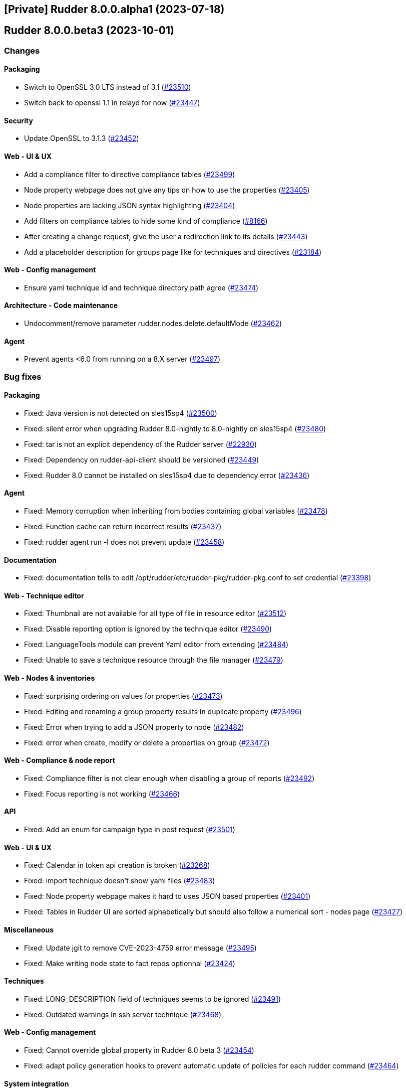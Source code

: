 == [Private] Rudder 8.0.0.alpha1 (2023-07-18)

==  Rudder 8.0.0.beta3 (2023-10-01)

=== Changes


==== Packaging

* Switch to OpenSSL 3.0 LTS instead of 3.1
    (https://issues.rudder.io/issues/23510[#23510])
* Switch back to openssl 1.1 in relayd for now
    (https://issues.rudder.io/issues/23447[#23447])

==== Security

* Update OpenSSL to 3.1.3
    (https://issues.rudder.io/issues/23452[#23452])

==== Web - UI & UX

* Add a compliance filter to directive compliance tables
    (https://issues.rudder.io/issues/23499[#23499])
* Node property webpage does not give any tips on how to use the properties
    (https://issues.rudder.io/issues/23405[#23405])
* Node properties are lacking JSON syntax highlighting
    (https://issues.rudder.io/issues/23404[#23404])
* Add filters on compliance tables to hide some kind of compliance
    (https://issues.rudder.io/issues/8166[#8166])
* After creating a change request, give the user a redirection link to its details
    (https://issues.rudder.io/issues/23443[#23443])
* Add a placeholder description for groups page like for techniques and directives
    (https://issues.rudder.io/issues/23184[#23184])

==== Web - Config management

* Ensure yaml technique id and technique directory path agree
    (https://issues.rudder.io/issues/23474[#23474])

==== Architecture - Code maintenance

* Undocomment/remove parameter rudder.nodes.delete.defaultMode
    (https://issues.rudder.io/issues/23462[#23462])

==== Agent

* Prevent agents <6.0 from running on a 8.X server
    (https://issues.rudder.io/issues/23497[#23497])

=== Bug fixes

==== Packaging

* Fixed: Java version is not detected on sles15sp4
    (https://issues.rudder.io/issues/23500[#23500])
* Fixed: silent error when upgrading Rudder 8.0-nightly to 8.0-nightly on sles15sp4
    (https://issues.rudder.io/issues/23480[#23480])
* Fixed: tar is not an explicit dependency of the Rudder server
    (https://issues.rudder.io/issues/22930[#22930])
* Fixed: Dependency on rudder-api-client should be versioned
    (https://issues.rudder.io/issues/23449[#23449])
* Fixed: Rudder 8.0 cannot be installed on sles15sp4 due to dependency error
    (https://issues.rudder.io/issues/23436[#23436])

==== Agent

* Fixed: Memory corruption when inheriting from bodies containing global variables
    (https://issues.rudder.io/issues/23478[#23478])
* Fixed: Function cache can return incorrect results
    (https://issues.rudder.io/issues/23437[#23437])
* Fixed: rudder agent run -l does not prevent update
    (https://issues.rudder.io/issues/23458[#23458])

==== Documentation

* Fixed: documentation tells to edit /opt/rudder/etc/rudder-pkg/rudder-pkg.conf to set credential
    (https://issues.rudder.io/issues/23398[#23398])

==== Web - Technique editor

* Fixed: Thumbnail are not available for all type of file in resource editor
    (https://issues.rudder.io/issues/23512[#23512])
* Fixed: Disable reporting option is ignored by the technique editor
    (https://issues.rudder.io/issues/23490[#23490])
* Fixed: LanguageTools module can prevent Yaml editor from extending
    (https://issues.rudder.io/issues/23484[#23484])
* Fixed: Unable to save a technique resource through the file manager
    (https://issues.rudder.io/issues/23479[#23479])

==== Web - Nodes & inventories

* Fixed: surprising ordering on values for properties
    (https://issues.rudder.io/issues/23473[#23473])
* Fixed: Editing and renaming a group property results in duplicate property
    (https://issues.rudder.io/issues/23496[#23496])
* Fixed: Error when trying to add a JSON property to node
    (https://issues.rudder.io/issues/23482[#23482])
* Fixed: error when create, modify or delete a properties on group
    (https://issues.rudder.io/issues/23472[#23472])

==== Web - Compliance & node report

* Fixed: Compliance filter is not clear enough when disabling a group of reports
    (https://issues.rudder.io/issues/23492[#23492])
* Fixed: Focus reporting is not working 
    (https://issues.rudder.io/issues/23466[#23466])

==== API

* Fixed: Add an enum for campaign type in post request
    (https://issues.rudder.io/issues/23501[#23501])

==== Web - UI & UX

* Fixed: Calendar in token api creation is broken
    (https://issues.rudder.io/issues/23268[#23268])
* Fixed: import technique doesn't show yaml files
    (https://issues.rudder.io/issues/23483[#23483])
* Fixed: Node property webpage makes it hard to uses JSON based properties
    (https://issues.rudder.io/issues/23401[#23401])
* Fixed: Tables in Rudder UI are sorted alphabetically but should also follow a numerical sort - nodes page
    (https://issues.rudder.io/issues/23427[#23427])

==== Miscellaneous

* Fixed: Update jgit to remove CVE-2023-4759 error message
    (https://issues.rudder.io/issues/23495[#23495])
* Fixed: Make writing node state to fact repos optionnal
    (https://issues.rudder.io/issues/23424[#23424])

==== Techniques

* Fixed: LONG_DESCRIPTION field of techniques seems to be ignored
    (https://issues.rudder.io/issues/23491[#23491])
* Fixed: Outdated warnings in ssh server technique
    (https://issues.rudder.io/issues/23468[#23468])

==== Web - Config management

* Fixed: Cannot override global property in Rudder 8.0 beta 3
    (https://issues.rudder.io/issues/23454[#23454])
* Fixed: adapt policy generation hooks to prevent automatic update of policies for each rudder command
    (https://issues.rudder.io/issues/23464[#23464])

==== System integration

* Fixed: Missing new historical inventory clean-up properties in config file
    (https://issues.rudder.io/issues/23461[#23461])

==== Generic methods

* Fixed: Migrate the report_if_condition method to log v4
    (https://issues.rudder.io/issues/23502[#23502])
* Fixed: Improve variable_string_from_command on 8.0+ agents
    (https://issues.rudder.io/issues/23438[#23438])

=== Release notes

This is a bug fix release in the 8.0 series and therefore all installations of 8.0.x should be upgraded when possible. When we release a new version of Rudder it has been thoroughly tested, and we consider the release enterprise-ready for deployment.

==  Rudder 8.0.0.beta2 (2023-09-15)

=== Changes


=== Bug fixes

==== Packaging

* Fixed: Bump to openssl 1.1.1w
    (https://issues.rudder.io/issues/23410[#23410])

==== Architecture - Code maintenance

* Fixed: Clean-up acceptation inventory
    (https://issues.rudder.io/issues/23406[#23406])
* Fixed: Update to zio-json 0.6.2
    (https://issues.rudder.io/issues/23409[#23409])
* Fixed: SQL logger is never called
    (https://issues.rudder.io/issues/23414[#23414])

==== Web - UI & UX

* Fixed: Add a way to set a message if "change audit logs" setting is enabled
    (https://issues.rudder.io/issues/23372[#23372])
* Fixed: Add a way to set a message if "change audit logs" setting is enabled
    (https://issues.rudder.io/issues/23372[#23372])

==== Architecture - Dependencies

* Fixed: Upgrade to scala 2.13.12
    (https://issues.rudder.io/issues/23417[#23417])

==== Web - Config management

* Fixed: Error when updating policies on relays when no files has been shared between nodes
    (https://issues.rudder.io/issues/17143[#17143])

=== Release notes

This is a bug fix release in the 8.0 series and therefore all installations of 8.0.x should be upgraded when possible. When we release a new version of Rudder it has been thoroughly tested, and we consider the release enterprise-ready for deployment.

==  Rudder 8.0.0.beta1 (2023-09-07)

=== Changes


==== Packaging

* Update agent dependencies
    (https://issues.rudder.io/issues/23360[#23360])
* rhel7 server build should depends on python3-pip and python3
    (https://issues.rudder.io/issues/23083[#23083])
* Repair rhel7 agent build
    (https://issues.rudder.io/issues/23080[#23080])
* Update Rust dependencies
    (https://issues.rudder.io/issues/23359[#23359])
* Update frontend dependencies
    (https://issues.rudder.io/issues/23362[#23362])
* Cleanup old files in repo
    (https://issues.rudder.io/issues/23353[#23353])
* Build rust binaries with cargo auditable
    (https://issues.rudder.io/issues/23175[#23175])
* Remove cfe-red-button.sh from sources
    (https://issues.rudder.io/issues/23130[#23130])

==== Agent

* Missing variables in mustache rendering must be an error
    (https://issues.rudder.io/issues/23068[#23068])
* make rudder agent run -u the default
    (https://issues.rudder.io/issues/23328[#23328])
* Remove RUDDER_VERIFY_CERTIFICATES usage in agent
    (https://issues.rudder.io/issues/23329[#23329])
* Remove support for syslog reporting completely from agent
    (https://issues.rudder.io/issues/23317[#23317])
* Add a trust option to rudder agent policy-server
    (https://issues.rudder.io/issues/22629[#22629])

==== Documentation

* Update hardening guide for 8.0
    (https://issues.rudder.io/issues/23333[#23333])
* Add release note for hashed api tokens
    (https://issues.rudder.io/issues/23257[#23257])
* Prepare doc for 8.0
    (https://issues.rudder.io/issues/23204[#23204])
* Document how to script the windows agent install
    (https://issues.rudder.io/issues/23066[#23066])
* Arch doc for policy update
    (https://issues.rudder.io/issues/22589[#22589])

==== Relay server or API

* Update embedded openssl to 3.1 in relayd
    (https://issues.rudder.io/issues/23383[#23383])
* Use the secrecy crates for wrapping passwords
    (https://issues.rudder.io/issues/23159[#23159])

==== Web - Technique editor

* Allow to edit yaml in editor
    (https://issues.rudder.io/issues/23381[#23381])
* Display compilation output  in technique details
    (https://issues.rudder.io/issues/23357[#23357])

==== Web - Compliance & node report

* Remove constraint on component name pattern for matching reports
    (https://issues.rudder.io/issues/23084[#23084])

==== Web - Nodes & inventories

* When I enter the "Create a new item" popup to create a group the default field should be Name
    (https://issues.rudder.io/issues/2677[#2677])

==== Web - UI & UX

* Remove angular leftovers
    (https://issues.rudder.io/issues/23350[#23350])
* Allow to edit files in file manager
    (https://issues.rudder.io/issues/23349[#23349])
* When drag'n drop, the selected method and the targeted drop zone should be more highlighted
    (https://issues.rudder.io/issues/23303[#23303])
* Improve some messages in the interface
    (https://issues.rudder.io/issues/23275[#23275])
* Speed up fadein animation of pages
    (https://issues.rudder.io/issues/23274[#23274])
* Use consistent fonts in Rudder interface
    (https://issues.rudder.io/issues/23265[#23265])
* After deleting a node, the user should be redirected to nodes list page
    (https://issues.rudder.io/issues/7008[#7008])
* Remove angularjs from Rudder
    (https://issues.rudder.io/issues/23072[#23072])
* Rewrite the 'technique-version' app in Elm
    (https://issues.rudder.io/issues/22991[#22991])

==== Web - Config management

* Improve password hash scheme names
    (https://issues.rudder.io/issues/23283[#23283])
* Remove old certificate verification option
    (https://issues.rudder.io/issues/23287[#23287])
* Rename "global parameters" to "global properties"
    (https://issues.rudder.io/issues/22379[#22379])
* Remove the rudderc "linux only" option from webapp
    (https://issues.rudder.io/issues/23118[#23118])

==== Security

* TLS 1.3 everywhere
    (https://issues.rudder.io/issues/23292[#23292])
* Use constant time comparison for system token
    (https://issues.rudder.io/issues/23291[#23291])

==== API

* Add last generation time on regenerate button
    (https://issues.rudder.io/issues/23284[#23284])
* Hash API tokens
    (https://issues.rudder.io/issues/23234[#23234])
* Prepare API doc for 8.0
    (https://issues.rudder.io/issues/23205[#23205])

==== Architecture - Code maintenance

* Rewrite angular app "filters.js" in Elm
    (https://issues.rudder.io/issues/23210[#23210])
* Rewrite angular app "passwordForm" in JavaScript
    (https://issues.rudder.io/issues/23060[#23060])

==== rudderc

* Parse expressions for linting
    (https://issues.rudder.io/issues/23190[#23190])
* Don't stop at first user error but display an many as possible
    (https://issues.rudder.io/issues/23188[#23188])
* Allow JSON output
    (https://issues.rudder.io/issues/23185[#23185])
* Switch to tracing for logging
    (https://issues.rudder.io/issues/23180[#23180])
* Add an option to start the agent in verbose mode
    (https://issues.rudder.io/issues/23135[#23135])
* Document JSON schema
    (https://issues.rudder.io/issues/23134[#23134])
* Improve testing features
    (https://issues.rudder.io/issues/23102[#23102])

==== Performance and scalability

* Make commiting nodes to fact-repo optionnal
    (https://issues.rudder.io/issues/23045[#23045])

==== Generic methods

* Improve variable_string_from_command by using execresult_as_data
    (https://issues.rudder.io/issues/23347[#23347])

=== Bug fixes

==== Packaging

* Fixed: Server install fails with postgresql encoding error
    (https://issues.rudder.io/issues/23388[#23388])
* Fixed: Stop removing the openssl test folder
    (https://issues.rudder.io/issues/23355[#23355])
* Fixed: Don't build openssl tests
    (https://issues.rudder.io/issues/23255[#23255])
* Fixed: Hide postrm script warnings
    (https://issues.rudder.io/issues/23251[#23251])
* Fixed: Rudder Server 7.3.4 doesn't install on SLES 15 SP4
    (https://issues.rudder.io/issues/23186[#23186])
* Fixed: Install failed rudder-slapd does not start
    (https://issues.rudder.io/issues/23165[#23165])
* Fixed: Actually allow uninstalling the agent
    (https://issues.rudder.io/issues/23146[#23146])
* Fixed: Agent uninstall fails on Ubuntu 22.04
    (https://issues.rudder.io/issues/23145[#23145])
* Fixed: rudder-server package can't install on rpm in 8.0
    (https://issues.rudder.io/issues/23144[#23144])
* Fixed: /var/log/rudder/ldap/slapd.log has incorrect permissions
    (https://issues.rudder.io/issues/23142[#23142])
* Fixed: Some cfengine patch don't apply in 8.0 anymore
    (https://issues.rudder.io/issues/23069[#23069])
* Fixed: Some cfengine patch don't apply in 8.0 anymore
    (https://issues.rudder.io/issues/23069[#23069])
* Fixed: relayd build broken
    (https://issues.rudder.io/issues/23247[#23247])
* Fixed: Update spring security
    (https://issues.rudder.io/issues/23221[#23221])
* Fixed: Remove unused Rust dependencies
    (https://issues.rudder.io/issues/23219[#23219])
* Fixed: Update embedded openssl to 1.1.1v - relayd
    (https://issues.rudder.io/issues/23217[#23217])
* Fixed: Install cargo-auditable before building
    (https://issues.rudder.io/issues/23191[#23191])
* Fixed: Package install after uninstall only restores uuid
    (https://issues.rudder.io/issues/23239[#23239])

==== Agent

* Fixed: Wrong source detection on some apt systems
    (https://issues.rudder.io/issues/23387[#23387])
* Fixed: When we uninstall and reinstall an agent, the agent is not correctly activated
    (https://issues.rudder.io/issues/22413[#22413])

==== Security

* Fixed: Update openssl and curl
    (https://issues.rudder.io/issues/23192[#23192])
* Fixed: Prevent API token logging by overriding toString implementation
    (https://issues.rudder.io/issues/23228[#23228])
* Fixed: Use token id in URLs
    (https://issues.rudder.io/issues/23233[#23233])
* Fixed: CVE-2016-1000027 false positive detection
    (https://issues.rudder.io/issues/23231[#23231])
* Fixed: Some internal APIs in the Web application bypass ACLs 
    (https://issues.rudder.io/issues/23227[#23227])
* Fixed: File manager API is vulnerable to malicious input
    (https://issues.rudder.io/issues/23225[#23225])
* Fixed: Path traversal in relayd shared-folder HEAD call
    (https://issues.rudder.io/issues/23226[#23226])
* Fixed: The "shared_file_to_node" method does not verify its policy server's certificate with default configuration
    (https://issues.rudder.io/issues/23290[#23290])

==== Web - Nodes & inventories

* Fixed: Missing information in Oracle linux inventory
    (https://issues.rudder.io/issues/23029[#23029])
* Fixed: 502 - Proxy Error when triggering Rudder agent
    (https://issues.rudder.io/issues/22998[#22998])
* Fixed: Don't accept inventories from agent without a certificate
    (https://issues.rudder.io/issues/23324[#23324])
* Fixed: Change description of "All Linux nodes" group
    (https://issues.rudder.io/issues/23179[#23179])

==== Documentation

* Fixed: Fix version in menu for yaml tehcniques doc
    (https://issues.rudder.io/issues/23259[#23259])
* Fixed: doc for external db is not very clear
    (https://issues.rudder.io/issues/23245[#23245])
* Fixed: Wrong OS for amazon linux 2023 server install 
    (https://issues.rudder.io/issues/23242[#23242])
* Fixed: correct rudder server requirements in doc
    (https://issues.rudder.io/issues/23131[#23131])
* Fixed: Add relevent items from jetty config to the webapp conf section
    (https://issues.rudder.io/issues/23026[#23026])
* Fixed: Document the report mode setting
    (https://issues.rudder.io/issues/13289[#13289])
* Fixed: Windows agent installation : Documentation improvement
    (https://issues.rudder.io/issues/23018[#23018])
* Fixed: Update api doc for new response format for /settings/allowed_networks
    (https://issues.rudder.io/issues/23267[#23267])
* Fixed: Document when a parameter can be a regex
    (https://issues.rudder.io/issues/10713[#10713])

==== Web - UI & UX

* Fixed: Elm webapp build is broken in 8.0
    (https://issues.rudder.io/issues/23394[#23394])
* Fixed: We can choose the format of the value on deletion in global parameter
    (https://issues.rudder.io/issues/23183[#23183])
* Fixed: Tables in Rudder UI are sorted alphabetically but should also follow a numerical sort
    (https://issues.rudder.io/issues/23335[#23335])
* Fixed: Change the display of the new filemanager to match the previous one
    (https://issues.rudder.io/issues/23285[#23285])
* Fixed: Filter display is broken when a tag is added
    (https://issues.rudder.io/issues/23346[#23346])
* Fixed: In the quicksearch window, the link for a result is not applied to the entire line
    (https://issues.rudder.io/issues/23345[#23345])
* Fixed: In Technique Editor, the quicksearch window appears behind the navigation menu. 
    (https://issues.rudder.io/issues/23343[#23343])
* Fixed: In quicksearch window, Warning message "please refine your query" is displayed even if there is less than 10 results
    (https://issues.rudder.io/issues/23342[#23342])
* Fixed: Inconsitency background color in generic method section in technique editor
    (https://issues.rudder.io/issues/23170[#23170])
* Fixed: Node property name is reset to the previous value when editing the value on creation
    (https://issues.rudder.io/issues/23182[#23182])
* Fixed: Inconsistent color of save button in directives
    (https://issues.rudder.io/issues/23196[#23196])
* Fixed: Cannot create group property because of missing UI
    (https://issues.rudder.io/issues/23181[#23181])
* Fixed: Inventory variable that are Json types are listed as plain string types in the UI
    (https://issues.rudder.io/issues/23087[#23087])
* Fixed: Password form in User directives does not works properly
    (https://issues.rudder.io/issues/23200[#23200])
* Fixed: Interface color inconsistency for non compliance display
    (https://issues.rudder.io/issues/23004[#23004])

==== Relay server or API

* Fixed: Allow underscore in file_id in shared-files
    (https://issues.rudder.io/issues/23392[#23392])
* Fixed: Broken log for file_id in shared-files API
    (https://issues.rudder.io/issues/23390[#23390])

==== rudderc

* Fixed: rudderc parses ncf_const.s as const.s
    (https://issues.rudder.io/issues/23377[#23377])
* Fixed: Rudderc silently accept unknown parameter constraints
    (https://issues.rudder.io/issues/23380[#23380])
* Fixed: Broken technique parameter serialization
    (https://issues.rudder.io/issues/23358[#23358])
* Fixed: Rudderc transform some method parameter name in an incorrect manner
    (https://issues.rudder.io/issues/23341[#23341])
* Fixed: Move "technique parameters" section at the beginning
    (https://issues.rudder.io/issues/23334[#23334])
* Fixed: Improve serde deserialization error messages
    (https://issues.rudder.io/issues/23252[#23252])
* Fixed: Rudderc does not escape correctly the double quotes in componentKey in windows techniques
    (https://issues.rudder.io/issues/23246[#23246])
* Fixed: Windows technique generated function name is incoherent with the generated directives
    (https://issues.rudder.io/issues/23240[#23240])
* Fixed: Fix JSON output of the lib command
    (https://issues.rudder.io/issues/23195[#23195])
* Fixed: Warn on deprecated methods
    (https://issues.rudder.io/issues/23194[#23194])
* Fixed: " are not correctly escaped in technique for classes_noop in rudder 8.0
    (https://issues.rudder.io/issues/23178[#23178])
* Fixed: Conditions syntax broken on Windows
    (https://issues.rudder.io/issues/23152[#23152])
* Fixed: Allow booleans for condition fields
    (https://issues.rudder.io/issues/23151[#23151])
* Fixed: Sort bundles in CFEngine output
    (https://issues.rudder.io/issues/23150[#23150])
* Fixed: Broken reports when condition is not defined
    (https://issues.rudder.io/issues/23149[#23149])
* Fixed: Add versions to rudderc binaires
    (https://issues.rudder.io/issues/23138[#23138])
* Fixed: Rudderc fails to render block conditions
    (https://issues.rudder.io/issues/23136[#23136])
* Fixed: Improve technique JSON schema
    (https://issues.rudder.io/issues/23132[#23132])
* Fixed: Embed current version of the lib in rudderc
    (https://issues.rudder.io/issues/23125[#23125])
* Fixed: Add rich form types to yaml techniques
    (https://issues.rudder.io/issues/23039[#23039])

==== Architecture - Code maintenance

* Fixed: Clean-up unsuported old format for expected report and techniques
    (https://issues.rudder.io/issues/23369[#23369])
* Fixed: Add rudder 8.0 inventories to unit tests
    (https://issues.rudder.io/issues/23319[#23319])
* Fixed: Simplify YAML encoding workaround
    (https://issues.rudder.io/issues/23325[#23325])
* Fixed: When custom role permission list is empty, reload lead to stack trace
    (https://issues.rudder.io/issues/23305[#23305])
* Fixed: Rewrite angular app tags.js in Elm
    (https://issues.rudder.io/issues/23201[#23201])
* Fixed: Warning for unused vars in 8.0 compilation
    (https://issues.rudder.io/issues/23093[#23093])

==== Web - Technique editor

* Fixed: Import/Export yaml with technique editor
    (https://issues.rudder.io/issues/23352[#23352])
* Fixed: Technique editor throws errors when using blocks with the weighted default reporting option
    (https://issues.rudder.io/issues/23244[#23244])
* Fixed: Error when we try to save a draft with a missing parameter name in technique editor
    (https://issues.rudder.io/issues/23256[#23256])
* Fixed: in the technique editor, the drop down list for condition is truncated
    (https://issues.rudder.io/issues/23177[#23177])
* Fixed: When changes messages are mandatory and saving a technique we have an error message about missing info but technique is saved
    (https://issues.rudder.io/issues/23000[#23000])

==== Web - Config management

* Fixed: First regenerate methods then migrate to yaml
    (https://issues.rudder.io/issues/23361[#23361])
* Fixed: Regenerate yaml technique and filter generated files in rule archives
    (https://issues.rudder.io/issues/23155[#23155])
* Fixed: Message “Error getting directive compliance” when creating new directive
    (https://issues.rudder.io/issues/22830[#22830])
* Fixed: Temporary workaround for tag creation in rudder 8.0 alpha
    (https://issues.rudder.io/issues/23148[#23148])

==== Architecture - Dependencies

* Fixed: Update scala dependencies before beta
    (https://issues.rudder.io/issues/23364[#23364])

==== Web - Maintenance

* Fixed: Plugin cannot add custom roles or it will be overwritten by boot custom roles 
    (https://issues.rudder.io/issues/23098[#23098])

==== Plugin manager cli

* Fixed: rudder package doesn't upgrade openscap, and it brings a lot of chaos
    (https://issues.rudder.io/issues/23224[#23224])

==== Miscellaneous

* Fixed: Update Rust compiler to 1.71.1 for security fix
    (https://issues.rudder.io/issues/23216[#23216])
* Fixed: Version 2.0.3 of ZIO cause OutOfMemory error and high CPU load
    (https://issues.rudder.io/issues/23147[#23147])
* Fixed: Generation not queued when one already started
    (https://issues.rudder.io/issues/23074[#23074])

==== System integration

* Fixed: Windows agent cannot get immediatly its policies right after being accepted
    (https://issues.rudder.io/issues/23218[#23218])

==== Generic methods

* Fixed: N/A report message when a block expression is not valid is not rendered correctly
    (https://issues.rudder.io/issues/23212[#23212])
* Fixed:  When generic method change a password it doesn't update the date of last change
    (https://issues.rudder.io/issues/23339[#23339])
* Fixed: "Variable string from command" creates empty files in /var/rudder/modified-files
    (https://issues.rudder.io/issues/22584[#22584])

==== CI

* Fixed: Update compatibility test to JVM 20
    (https://issues.rudder.io/issues/23129[#23129])

==== Web - Compliance & node report

* Fixed: Bad report maching when reportid are present
    (https://issues.rudder.io/issues/22388[#22388])
* Fixed: Multiline string in component name or value breaks pattern comparison for expected report
    (https://issues.rudder.io/issues/23090[#23090])

==== Techniques

* Fixed: When the user technique change a password it doesn't update the date of last change
    (https://issues.rudder.io/issues/23338[#23338])
* Fixed: Deprecate some built-in techniques in 8.0
    (https://issues.rudder.io/issues/23044[#23044])

==== System techniques

* Fixed: Broken report in 8.0
    (https://issues.rudder.io/issues/23143[#23143])

==== Server components

* Fixed: Broken "server create-user" command when auth file has different formating
    (https://issues.rudder.io/issues/23203[#23203])

=== Release notes

Special thanks go out to the following individuals who invested time, patience, testing, patches or bug reports to make this version of Rudder better:

* Florian Heigl
* Jonathan CLARKE
* Marc Evans

This is a bug fix release in the 8.0 series and therefore all installations of 8.0.x should be upgraded when possible. When we release a new version of Rudder it has been thoroughly tested, and we consider the release enterprise-ready for deployment.

=== Changes

[WARNING]
====

This version is only available for extended support subscription

====
    

==== Packaging

* Remove agent dependency on syslog
    (https://issues.rudder.io/issues/22900[#22900])
* Upgrade agent dependencies for 8.0
    (https://issues.rudder.io/issues/22840[#22840])
* Use openldap 2.6.4 in rudder 8
    (https://issues.rudder.io/issues/22793[#22793])
* Upgrade fusion inventory to 2.6
    (https://issues.rudder.io/issues/22791[#22791])
* Remove transitional packages in Rudder 8.0
    (https://issues.rudder.io/issues/22748[#22748])
* remove python2 support on rudder 8
    (https://issues.rudder.io/issues/22746[#22746])
* Require postgresql 13 on rudder 8
    (https://issues.rudder.io/issues/22745[#22745])
* Update cfengine to 3.21
    (https://issues.rudder.io/issues/22742[#22742])

==== Web - UI & UX

* Switch quicksearch to elm
    (https://issues.rudder.io/issues/23050[#23050])
* Remove old IE 5 & 6 JS compatibility code
    (https://issues.rudder.io/issues/23057[#23057])
* Remove heartbeat configuration from the settings
    (https://issues.rudder.io/issues/22659[#22659])
* Removing deprecated AngularJs applications
    (https://issues.rudder.io/issues/23036[#23036])
* Beautify no permission page when user have no rights
    (https://issues.rudder.io/issues/22626[#22626])
* Rewrite angular app "ComplianceMode" in Elm
    (https://issues.rudder.io/issues/22969[#22969])
* Rewrite angular app "Node properties" in Elm
    (https://issues.rudder.io/issues/22741[#22741])
* Modify the hierarchy of elm applications to make their code shareable between them
    (https://issues.rudder.io/issues/22647[#22647])
* Rewrite the angular app "Policy mode" in Elm
    (https://issues.rudder.io/issues/22427[#22427])
* Rewrite the angular app "Policy mode" in Elm
    (https://issues.rudder.io/issues/22427[#22427])

==== Architecture - Code maintenance

* Rewrite angular app "textForm" in JavaScript
    (https://issues.rudder.io/issues/23041[#23041])
* Remove QueryTrait 
    (https://issues.rudder.io/issues/22678[#22678])

==== API

* Remove "no access" permission in token authorization
    (https://issues.rudder.io/issues/23014[#23014])

==== Web - Technique editor

* Use rudderc in webapp to generate internal techniques
    (https://issues.rudder.io/issues/22815[#22815])

==== rudderc

* Generator for Windows policies
    (https://issues.rudder.io/issues/22849[#22849])
* Update rudderc documentation
    (https://issues.rudder.io/issues/22721[#22721])
* Fallback on /var/rudder/ncf/common for library
    (https://issues.rudder.io/issues/22719[#22719])
* Allow generating runnable techniques
    (https://issues.rudder.io/issues/22573[#22573])
* Improve HTML doc of methods
    (https://issues.rudder.io/issues/22563[#22563])
* Update Rust tooling for 8.0
    (https://issues.rudder.io/issues/22561[#22561])
* Refactor CLI to work on a local directory
    (https://issues.rudder.io/issues/22545[#22545])

==== Relay server or API

* Remove md5 usage in relayd
    (https://issues.rudder.io/issues/22909[#22909])

==== Security

* Use cargo vet to check Rust dependencies
    (https://issues.rudder.io/issues/22816[#22816])

==== Architecture - Dependencies

* Update webapp dependencies 
    (https://issues.rudder.io/issues/22800[#22800])

==== System techniques

* remove syslog configuration and associated restart in the agent
    (https://issues.rudder.io/issues/22902[#22902])
* remove log rotation for slapd logs
    (https://issues.rudder.io/issues/22898[#22898])

==== Generic methods

* Update CFEngine stdlib to 3.21.1
    (https://issues.rudder.io/issues/22818[#22818])
* Add a 'Permissions POSIX ACLs entry parent' method
    (https://issues.rudder.io/issues/22386[#22386])

=== Bug fixes

==== Packaging

* Fixed: slapd cannot write in its log file
    (https://issues.rudder.io/issues/23048[#23048])
* Fixed: remove openssl 1.1.1 build hack un rudder 8.0
    (https://issues.rudder.io/issues/22961[#22961])
* Fixed: accelerate rpm build when perl modules are already present
    (https://issues.rudder.io/issues/22939[#22939])
* Fixed: rpm build may fail on old centos
    (https://issues.rudder.io/issues/22936[#22936])
* Fixed: build fail on amazon linux 2023
    (https://issues.rudder.io/issues/22935[#22935])
* Fixed: there is a hidden dependency on syslog service
    (https://issues.rudder.io/issues/22899[#22899])
* Fixed: Use system openssl for relayd
    (https://issues.rudder.io/issues/22888[#22888])
* Fixed: libxml2 sha256 is wrong
    (https://issues.rudder.io/issues/22855[#22855])
* Fixed: Failing patches of jetty
    (https://issues.rudder.io/issues/22851[#22851])
* Fixed: aix should continue to build 32 bits dependencies as before
    (https://issues.rudder.io/issues/22837[#22837])
* Fixed: old value aix-gcc doesn't work on openssl3
    (https://issues.rudder.io/issues/22835[#22835])
* Fixed: openssl3 configure script is deprecated
    (https://issues.rudder.io/issues/22834[#22834])
* Fixed: openssl3 is not detected at build time by curl
    (https://issues.rudder.io/issues/22833[#22833])
* Fixed: Document missing perl dependencies
    (https://issues.rudder.io/issues/22812[#22812])
* Fixed: 8.0 dependecny check is broken
    (https://issues.rudder.io/issues/22872[#22872])
* Fixed: docopt completion is installed in /usr/local/bin
    (https://issues.rudder.io/issues/22868[#22868])

==== Performance and scalability

* Fixed: use openssl 3 on very old and very recent OS in rudder 8
    (https://issues.rudder.io/issues/22817[#22817])

==== Miscellaneous

* Fixed: Require Java 17
    (https://issues.rudder.io/issues/22732[#22732])

==== Documentation

* Fixed: documentation on how to configure rsync relay synchroinisation is missing
    (https://issues.rudder.io/issues/22891[#22891])
* Fixed: Documentation on how to upgrade Rudder to 7.2 is invalid on zypper
    (https://issues.rudder.io/issues/22621[#22621])

==== Architecture - Code maintenance

* Fixed: Rudderc produces metadata.xml under target directory which breaks webapp
    (https://issues.rudder.io/issues/23053[#23053])
* Fixed: Rewrite file manager to an elm application
    (https://issues.rudder.io/issues/22988[#22988])
* Fixed: Cache most current Version number to save lots of memory
    (https://issues.rudder.io/issues/22978[#22978])
* Fixed: Rudder 8.0 compilation is broken
    (https://issues.rudder.io/issues/22986[#22986])
* Fixed: Snake-yaml dependency in zio-json is subjected to CVE
    (https://issues.rudder.io/issues/22983[#22983])

==== Web - Config management

* Fixed: Wrong command to call rudderc in webapp
    (https://issues.rudder.io/issues/23049[#23049])
* Fixed: Rudderc usage within Rudder webapp
    (https://issues.rudder.io/issues/22845[#22845])
* Fixed: Rudderc usage within Rudder webapp
    (https://issues.rudder.io/issues/22845[#22845])
* Fixed: Rudderc usage within Rudder webapp
    (https://issues.rudder.io/issues/22845[#22845])

==== Web - UI & UX

* Fixed: There is a blank space above almost every Rudder page
    (https://issues.rudder.io/issues/23042[#23042])
* Fixed: Directives tooltips go under navigation menu
    (https://issues.rudder.io/issues/22530[#22530])
* Fixed: Agent schedule and policy mode apps are not initialized anymore
    (https://issues.rudder.io/issues/22853[#22853])
* Fixed: Rewrite angular app "Agent schedule" in Elm
    (https://issues.rudder.io/issues/22510[#22510])

==== Server components

* Fixed: Grammar correction in error message
    (https://issues.rudder.io/issues/23027[#23027])

==== rudderc

* Fixed: Call rudderc with correct parameters
    (https://issues.rudder.io/issues/22973[#22973])
* Fixed: Windows generator generates invalid syntax
    (https://issues.rudder.io/issues/22972[#22972])
* Fixed: Broken test in rudderc
    (https://issues.rudder.io/issues/22726[#22726])
* Fixed: Check focus reporting has an existing id
    (https://issues.rudder.io/issues/22720[#22720])
* Fixed: Put images in src dir
    (https://issues.rudder.io/issues/22572[#22572])
* Fixed: Missing rsync to publish rudderc docs
    (https://issues.rudder.io/issues/22570[#22570])

==== Security

* Fixed: JS vulns in 8.0
    (https://issues.rudder.io/issues/22984[#22984])
* Fixed: Fix our GitHub SECURITY file
    (https://issues.rudder.io/issues/22964[#22964])
* Fixed: Ignore DoS in npm dependencies
    (https://issues.rudder.io/issues/22324[#22324])

==== Architecture - Dependencies

* Fixed: Update elm dependencies
    (https://issues.rudder.io/issues/22881[#22881])

==== API

* Fixed: Change json structure returned for /settings/allowed_networks
    (https://issues.rudder.io/issues/22456[#22456])

==== Techniques

* Fixed: Update user management to manage secondary group of user
    (https://issues.rudder.io/issues/22846[#22846])
* Fixed: Update user management to manage secondary group of user
    (https://issues.rudder.io/issues/22846[#22846])

==== System techniques

* Fixed: there is no all.log anymore, remove log rotation
    (https://issues.rudder.io/issues/22897[#22897])

==== Agent

* Fixed: Hard to understand set-force-audit help
    (https://issues.rudder.io/issues/23008[#23008])

==== Generic methods

* Fixed: Remove reporting heartbeat implementation
    (https://issues.rudder.io/issues/22660[#22660])

=== Release notes

This is a bug fix release in the 8.0 series and therefore all installations of 8.0.x should be upgraded when possible. When we release a new version of Rudder it has been thoroughly tested, and we consider the release enterprise-ready for deployment.

= Change logs for Rudder 8.0